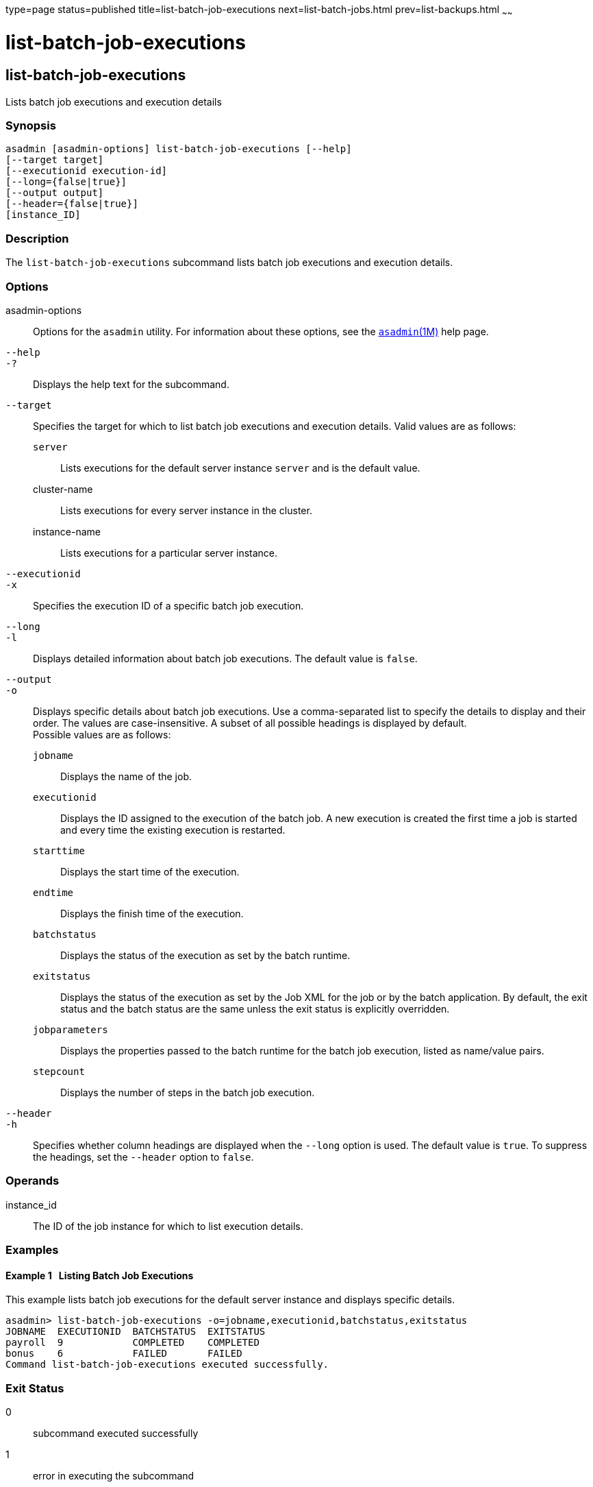 type=page
status=published
title=list-batch-job-executions
next=list-batch-jobs.html
prev=list-backups.html
~~~~~~

list-batch-job-executions
=========================

[[list-batch-job-executions-1]][[GSRFM884]][[list-batch-job-executions]]

list-batch-job-executions
-------------------------

Lists batch job executions and execution details

[[sthref1340]]

=== Synopsis

[source]
----
asadmin [asadmin-options] list-batch-job-executions [--help]
[--target target]
[--executionid execution-id]
[--long={false|true}]
[--output output]
[--header={false|true}]
[instance_ID]
----

[[sthref1341]]

=== Description

The `list-batch-job-executions` subcommand lists batch job executions
and execution details.

[[sthref1342]]

=== Options

asadmin-options::
  Options for the `asadmin` utility. For information about these
  options, see the link:asadmin.html#asadmin-1m[`asadmin`(1M)] help page.
`--help`::
`-?`::
  Displays the help text for the subcommand.
`--target`::
  Specifies the target for which to list batch job executions and
  execution details. Valid values are as follows:

  `server`;;
    Lists executions for the default server instance `server` and is the
    default value.
  cluster-name;;
    Lists executions for every server instance in the cluster.
  instance-name;;
    Lists executions for a particular server instance.

`--executionid`::
`-x`::
  Specifies the execution ID of a specific batch job execution.
`--long`::
`-l`::
  Displays detailed information about batch job executions. The default
  value is `false`.
`--output`::
`-o`::
  Displays specific details about batch job executions. Use a
  comma-separated list to specify the details to display and their
  order. The values are case-insensitive. A subset of all possible
  headings is displayed by default. +
  Possible values are as follows:

  `jobname`;;
    Displays the name of the job.
  `executionid`;;
    Displays the ID assigned to the execution of the batch job. A new
    execution is created the first time a job is started and every time
    the existing execution is restarted.
  `starttime`;;
    Displays the start time of the execution.
  `endtime`;;
    Displays the finish time of the execution.
  `batchstatus`;;
    Displays the status of the execution as set by the batch runtime.
  `exitstatus`;;
    Displays the status of the execution as set by the Job XML for the
    job or by the batch application. By default, the exit status and the
    batch status are the same unless the exit status is explicitly
    overridden.
  `jobparameters`;;
    Displays the properties passed to the batch runtime for the batch
    job execution, listed as name/value pairs.
  `stepcount`;;
    Displays the number of steps in the batch job execution.

`--header`::
`-h`::
  Specifies whether column headings are displayed when the `--long`
  option is used. The default value is `true`. To suppress the headings,
  set the `--header` option to `false`.

[[sthref1343]]

=== Operands

instance_id::
  The ID of the job instance for which to list execution details.

[[sthref1344]]

=== Examples

[[GSRFM885]][[sthref1345]]

==== Example 1   Listing Batch Job Executions

This example lists batch job executions for the default server instance
and displays specific details.

[source]
----
asadmin> list-batch-job-executions -o=jobname,executionid,batchstatus,exitstatus
JOBNAME  EXECUTIONID  BATCHSTATUS  EXITSTATUS
payroll  9            COMPLETED    COMPLETED
bonus    6            FAILED       FAILED
Command list-batch-job-executions executed successfully.
----

[[sthref1346]]

=== Exit Status

0::
  subcommand executed successfully
1::
  error in executing the subcommand

[[sthref1347]]

=== See Also

link:asadmin.html#asadmin-1m[`asadmin`(1M)]

link:list-batch-jobs.html#list-batch-jobs-1[`list-batch-jobs`(1)],
link:list-batch-job-steps.html#list-batch-job-steps-1[`list-batch-job-steps`(1)],
link:list-batch-runtime-configuration.html#list-batch-runtime-configuration-1[`list-batch-runtime-configuration`(1)],
link:set-batch-runtime-configuration.html#set-batch-runtime-configuration-1[`set-batch-runtime-configuration`(1)]


